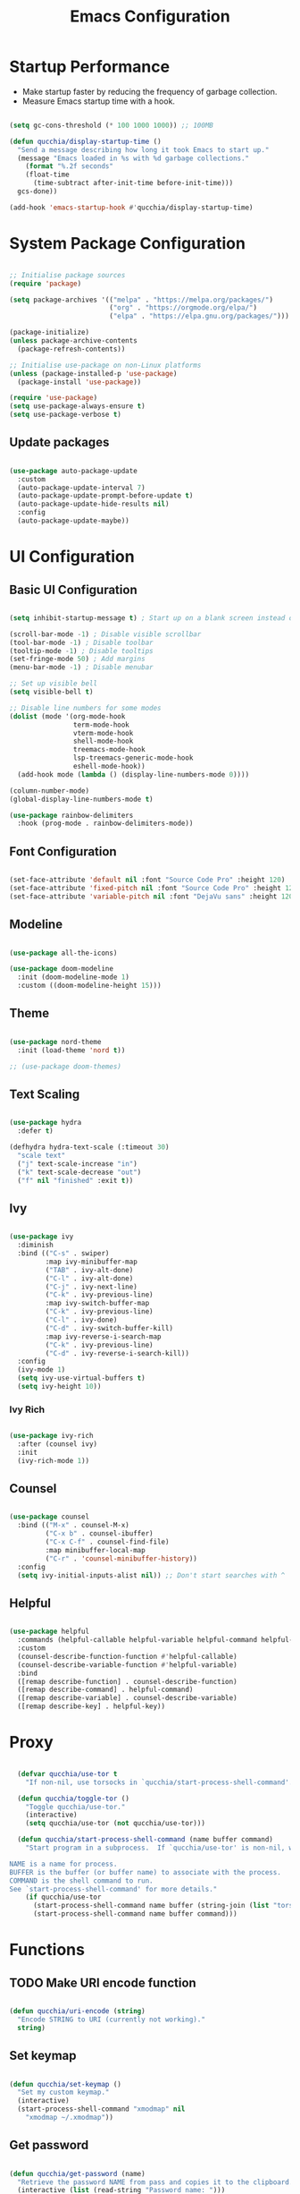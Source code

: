 #+title:Emacs Configuration
#+PROPERTY: header-args:emacs-lisp :tangle ./.emacs.d/init.el :mkdirp yes

* Startup Performance

- Make startup faster by reducing the frequency of garbage collection.
- Measure Emacs startup time with a hook.

#+begin_src emacs-lisp

(setq gc-cons-threshold (* 100 1000 1000)) ;; 100MB

(defun qucchia/display-startup-time ()
  "Send a message describing how long it took Emacs to start up."
  (message "Emacs loaded in %s with %d garbage collections."
    (format "%.2f seconds"
    (float-time
      (time-subtract after-init-time before-init-time)))
  gcs-done))

(add-hook 'emacs-startup-hook #'qucchia/display-startup-time)

#+end_src

* System Package Configuration

#+begin_src emacs-lisp

  ;; Initialise package sources
  (require 'package)

  (setq package-archives '(("melpa" . "https://melpa.org/packages/")
                           ("org" . "https://orgmode.org/elpa/")
                           ("elpa" . "https://elpa.gnu.org/packages/")))

  (package-initialize)
  (unless package-archive-contents
    (package-refresh-contents))

  ;; Initialise use-package on non-Linux platforms
  (unless (package-installed-p 'use-package)
    (package-install 'use-package))

  (require 'use-package)
  (setq use-package-always-ensure t)
  (setq use-package-verbose t)

#+end_src

** Update packages

#+begin_src emacs-lisp

  (use-package auto-package-update
    :custom
    (auto-package-update-interval 7)
    (auto-package-update-prompt-before-update t)
    (auto-package-update-hide-results nil)
    :config
    (auto-package-update-maybe))

#+end_src

* UI Configuration

** Basic UI Configuration

#+begin_src emacs-lisp

  (setq inhibit-startup-message t) ; Start up on a blank screen instead of the startup message

  (scroll-bar-mode -1) ; Disable visible scrollbar
  (tool-bar-mode -1) ; Disable toolbar
  (tooltip-mode -1) ; Disable tooltips
  (set-fringe-mode 50) ; Add margins
  (menu-bar-mode -1) ; Disable menubar

  ;; Set up visible bell
  (setq visible-bell t)

  ;; Disable line numbers for some modes
  (dolist (mode '(org-mode-hook
                  term-mode-hook
                  vterm-mode-hook
                  shell-mode-hook
                  treemacs-mode-hook
                  lsp-treemacs-generic-mode-hook
                  eshell-mode-hook))
    (add-hook mode (lambda () (display-line-numbers-mode 0))))

  (column-number-mode)
  (global-display-line-numbers-mode t)

  (use-package rainbow-delimiters
    :hook (prog-mode . rainbow-delimiters-mode))

#+end_src

** Font Configuration

#+begin_src emacs-lisp

  (set-face-attribute 'default nil :font "Source Code Pro" :height 120)
  (set-face-attribute 'fixed-pitch nil :font "Source Code Pro" :height 120)
  (set-face-attribute 'variable-pitch nil :font "DejaVu sans" :height 120 :weight 'regular)

#+end_src

** Modeline

#+begin_src emacs-lisp

  (use-package all-the-icons)

  (use-package doom-modeline
    :init (doom-modeline-mode 1)
    :custom ((doom-modeline-height 15)))

#+end_src

** Theme

#+begin_src emacs-lisp

  (use-package nord-theme
    :init (load-theme 'nord t))

  ;; (use-package doom-themes)

#+end_src

** Text Scaling

#+begin_src emacs-lisp

  (use-package hydra
    :defer t)

  (defhydra hydra-text-scale (:timeout 30)
    "scale text"
    ("j" text-scale-increase "in")
    ("k" text-scale-decrease "out")
    ("f" nil "finished" :exit t))

#+end_src

** Ivy

#+begin_src emacs-lisp

  (use-package ivy
    :diminish
    :bind (("C-s" . swiper)
           :map ivy-minibuffer-map
           ("TAB" . ivy-alt-done)
           ("C-l" . ivy-alt-done)
           ("C-j" . ivy-next-line)
           ("C-k" . ivy-previous-line)
           :map ivy-switch-buffer-map
           ("C-k" . ivy-previous-line)
           ("C-l" . ivy-done)
           ("C-d" . ivy-switch-buffer-kill)
           :map ivy-reverse-i-search-map
           ("C-k" . ivy-previous-line)
           ("C-d" . ivy-reverse-i-search-kill))
    :config
    (ivy-mode 1)
    (setq ivy-use-virtual-buffers t)
    (setq ivy-height 10))

#+end_src

*** Ivy Rich

#+begin_src emacs-lisp

  (use-package ivy-rich
    :after (counsel ivy)
    :init
    (ivy-rich-mode 1))

#+end_src

** Counsel

#+begin_src emacs-lisp

  (use-package counsel
    :bind (("M-x" . counsel-M-x)
           ("C-x b" . counsel-ibuffer)
           ("C-x C-f" . counsel-find-file)
           :map minibuffer-local-map
           ("C-r" . 'counsel-minibuffer-history))
    :config
    (setq ivy-initial-inputs-alist nil)) ;; Don't start searches with ^

#+end_src

** Helpful

#+begin_src emacs-lisp

  (use-package helpful
    :commands (helpful-callable helpful-variable helpful-command helpful-key)
    :custom
    (counsel-describe-function-function #'helpful-callable)
    (counsel-describe-variable-function #'helpful-variable)
    :bind
    ([remap describe-function] . counsel-describe-function)
    ([remap describe-command] . helpful-command)
    ([remap describe-variable] . counsel-describe-variable)
    ([remap describe-key] . helpful-key))

#+end_src

* Proxy

#+begin_src emacs-lisp

  (defvar qucchia/use-tor t
    "If non-nil, use torsocks in `qucchia/start-process-shell-command'.")
  
  (defun qucchia/toggle-tor ()
    "Toggle qucchia/use-tor."
    (interactive)
    (setq qucchia/use-tor (not qucchia/use-tor)))
  
  (defun qucchia/start-process-shell-command (name buffer command)
    "Start program in a subprocess.  If `qucchia/use-tor' is non-nil, wrap it in torsocks.

NAME is a name for process.
BUFFER is the buffer (or buffer name) to associate with the process.
COMMAND is the shell command to run.
See `start-process-shell-command' for more details."
    (if qucchia/use-tor
      (start-process-shell-command name buffer (string-join (list "torsocks " command)))
      (start-process-shell-command name buffer command)))

#+end_src

* Functions

** TODO Make URI encode function

#+begin_src emacs-lisp

(defun qucchia/uri-encode (string)
  "Encode STRING to URI (currently not working)."
  string)

#+end_src

** Set keymap

#+begin_src emacs-lisp

  (defun qucchia/set-keymap ()
    "Set my custom keymap."
    (interactive)
    (start-process-shell-command "xmodmap" nil
      "xmodmap ~/.xmodmap"))

#+end_src

** Get password

#+begin_src emacs-lisp

  (defun qucchia/get-password (name)
    "Retrieve the password NAME from pass and copies it to the clipboard."
    (interactive (list (read-string "Password name: ")))
    (start-process-shell-command "pass" nil
    (string-join
      (list
        "pass -c "
        name
        " | xclip -selection clipboard"))))

#+end_src

* Keybindings

#+begin_src emacs-lisp

  (global-set-key (kbd "<escape>") 'keyboard-escape-quit)
  
#+end_src

** Which key

#+begin_src emacs-lisp

  (use-package which-key
    :defer 0
    :diminish which-key-mode
    :config
    (which-key-mode)
    (setq which-key-idle-delay 0.3))

#+end_src

** General

https://github.com/noctuid/general.el

#+begin_src emacs-lisp :noweb yes

  (use-package general
    :after evil
    :config
    (general-create-definer qucchia/leader-keys
      :keymaps '(normal insert visual emacs)
      :prefix "SPC"
      :global-prefix "C-SPC")

    (qucchia/leader-keys
      "."   '((lambda ()
                (interactive)
                (insert-char ?·))
              :which-key "middle dot")
      <<bookmark-bindings>>
      "c"   '(org-capture :which-key "capture")
      <<directory-bindings>>
      "C-h" '(org-shiftleft :which-key "shift left")
      "C-j" '(org-shiftdown :which-key "shift down")
      "C-k" '(org-shiftup :which-key "shift up")
      "C-l" '(org-shiftright :which-key "shift right")
      <<open-bindings>>
      <<mail-bindings>>
      "k"   '(counsel-descbinds :which-key "keybindings")
      "p"   '(emms-pause :which-key "pause music")
      "C-p" '(qucchia/get-password :which-key "password")
      "t"   '(:ignore t :which-key "toggle")
      "te"  '(emms-mode-line-toggle :which-key "emms modeline")
      "tp"  '(qucchia/toggle-tor :which-key "proxy")
      "tt"  '(counsel-load-theme :which-key "choose theme")
      "ts"  '(hydra-text-scale/body :which-key "scale text")
      <<search-bindings>>
      "u"   '(browse-url :which-key "url")
      "x"   '(qucchia/set-keymap :which-key "set keymap")
      "y"   '(counsel-yank-pop :which-key "yank"))

    (general-define-key
     "C-M-n" 'counsel-switch-buffer
     "<pause>" 'emms-pause))

#+end_src

*** Bookmarks

#+begin_src emacs-lisp :noweb-ref bookmark-bindings :tangle no

  "b"   '(:ignore t :which-key "bookmark")

  "bc"  '(:ignore t :which-key "classroom")
  "bca" '((lambda ()
            (interactive)
            (browse-url "https://classroom.google.com/u/1/h"))
          :which-key "english")
  "bcc" '((lambda ()
            (interactive)
            (browse-url "https://classroom.google.com/u/1/c/Mzg5NzM5MTU1NzE1"))
          :which-key "catalan")
  "bcd" '((lambda ()
            (interactive)
            (browse-url "https://classroom.google.com/u/1/c/MTY0ODg2NDY5MjAx"))
          :which-key "dibuix")
  "bce" '((lambda ()
            (interactive)
            (browse-url "https://classroom.google.com/u/1/c/Mzg5NzcxMzA1ODQ1"))
          :which-key "spanish")
  "bcf" '((lambda ()
            (interactive)
            (browse-url "https://classroom.google.com/u/1/c/Mzg5OTkwODAzNjYz"))
          :which-key "p.e.")
  "bcl" '((lambda ()
            (interactive)
            (browse-url "https://classroom.google.com/u/1/c/MzIwODUyMDAyNTQw"))
          :which-key "philosophy")
  "bcm" '((lambda ()
            (interactive)
            (browse-url "https://classroom.google.com/u/1/c/MzIwNjgyODcyMDM4"))
          :which-key "cmc")
  "bcq" '((lambda ()
            (interactive)
            (browse-url "https://classroom.google.com/u/1/c/MzkwMjkzNzQ0Mjc3"))
          :which-key "maths")
  "bct" '((lambda ()
            (interactive)
            (browse-url "https://classroom.google.com/u/1/c/MzkwMjMwODAxMTM4"))
          :which-key "technology")
  "bcu" '((lambda ()
            (interactive)
            (browse-url "https://classroom.google.com/u/1/c/MzU2OTczMzczMDU3"))
          :which-key "tutoria")
  "bcy" '((lambda ()
            (interactive)
            (browse-url "https://classroom.google.com/u/1/c/MzIwNjE5OTE2ODMz"))
          :which-key "physics")

  "bd"  '((lambda ()
            (interactive)
            (browse-url "https://discord.com/app"))
          :which-key "discord")

  "bf"  '(:ignore t :which-key "firefox")
  "bfp" '((lambda ()
            (interactive)
            (browse-url "about:preferences"))
          :which-key "preferences")

  "bg"  '((lambda ()
            (interactive)
            (browse-url "https://codeberg.org"))
          :which-key "codeberg")
  "bm"  '((lambda ()
            (interactive)
            (browse-url "https://moodle.ins-mediterrania.cat/login/index.php"))
          :which-key "moodle")
  "bw"  '((lambda ()
            (interactive)
            (browse-url "https://web.whatsapp.com"))
          :which-key "whatsapp")
  "by"  '((lambda ()
            (interactive)
            (browse-url "https://www.youtube.com"))
          :which-key "youtube")

#+end_src

*** Directories

#+begin_src emacs-lisp :noweb-ref directory-bindings :tangle no

  "d"  '(:ignore t :which-key "directory")
  "d~" '((lambda ()
           (interactive)
           (dired "~/"))
         :which-key "home")
  "d." '((lambda ()
           (interactive)
           (dired dotfiles-folder))
         :which-key "dotfiles")
  "dd" '((lambda ()
           (interactive)
           (dired "~/Downloads"))
         :which-key "downloads")
  "dD" '((lambda ()
           (interactive)
           (dired "~/Documents"))
         :which-key "documents")
  "dm" '((lambda ()
           (interactive)
           (dired "~/Music"))
         :which-key "music")
  "dp" '((lambda ()
           (interactive)
           (dired "~/Projects"))
         :which-key "projects")

#+end_src

*** Open app

#+begin_src emacs-lisp :noweb-ref open-bindings :tangle no

  "o"     '(:ignore t :which-key "open")
  "oa"    '(org-agenda :which-key "agenda")
  "oe"    '(emms :which-key "emms")
  "o C-e" '(eshell :which-key "eshell")
  "of"    '((lambda ()
              (interactive)
              (start-process-shell-command "firefox" "*Firefox log*" "firefox"))
            :which-key "firefox")
  "oi"    '(ibuffer :which-key "ibuffer")
  "os"    '(shell :which-key "shell")
  "ot"    '(term :which-key "term")
  "ov"    '(vterm :which-key "vterm")
  "o C-v" '((lambda ()
              (interactive)
              (qucchia/start-process-shell-command "vimb" "*Vimb log*" "vimb"))
            :which-key "vimb")

#+end_src

*** Search

#+begin_src emacs-lisp :noweb-ref search-bindings :tangle no

  "s"  '(:ignore t :which-key search)
  "sc" '((lambda (term)
           (interactive (list (qucchia/uri-encode (read-string "DIEC "))))
           (browse-url (string-join (list "https://dlc.iec.cat/Results?DecEntradaText=" term))))
         :which-key "diec")
  "sd" '((lambda (term)
           (interactive (list (qucchia/uri-encode (read-string "DuckDuckGo "))))
           (browse-url (string-join (list "https://duckduckgo.com/?q=" term))))
         :which-key "duckduckgo")
  "sm" '((lambda (term)
           (interactive (list (qucchia/uri-encode (read-string "MDN "))))
           (browse-url (string-join (list "https://developer.mozilla.org/en-US/search?q=" term))))
         :which-key "mdn")
  "sr" '((lambda (term)
           (interactive (list (qucchia/uri-encode (read-string "RAE "))))
           (browse-url (string-join (list "https://dle.rae.es/" term))))
         :which-key "rae")
  "ss" '((lambda (term)
           (interactive (list (qucchia/uri-encode (read-string "StartPage "))))
           (browse-url (string-join (list "https://www.startpage.com/do/dsearch?query=" term))))
         :which-key "startpage")
  "sw" '((lambda (term)
           (interactive (list (qucchia/uri-encode (read-string "SwissCows "))))
           (browse-url (string-join (list "https://swisscows.com/web?query=" term))))
         :which-key "swisscows")
  "sy" '((lambda (term)
           (interactive (list (qucchia/uri-encode (read-string "YouTube "))))
           (browse-url (string-join (list "https://www.youtube.com/results?search_query=" term))))
         :which-key "youtube")

#+end_src

*** Mail

#+begin_src emacs-lisp :noweb-ref mail-bindings :tangle no

  "m"  '(:ignore t :which-key "mail")
  "mc" '(mu4e-compose-new :which-key "compose")
  "mm" '(mu4e :which-key "open")
  "ms" '(mu4e-update-mail-and-index :which-key "sync")

#+end_src

** Evil

#+begin_src emacs-lisp

  (use-package evil
    :init
    (setq evil-want-integration t)
    (setq evil-want-keybinding nil)
    (setq evil-want-C-u-scroll t)
    (setq evil-want-C-i-jump nil)
    :config
    (evil-mode 1)
    (define-key evil-insert-state-map (kbd "C-g") 'evil-normal-state)

    ;; Use visual line motions even outside of visual-line-mode buffers
    (evil-global-set-key 'motion "j" 'evil-next-visual-line)
    (evil-global-set-key 'motion "k" 'evil-previous-visual-line)

    (evil-set-initial-state 'messages-buffer-mode 'normal)
    (evil-set-initial-state 'dashboard-mode 'normal))

  (use-package evil-collection
    :after evil
    :config
    (evil-collection-init))

#+end_src

* Org Mode

** Setup

#+begin_src emacs-lisp

  (defun qucchia/org-mode-setup ()
    "Setup Org mode."
    (org-indent-mode)
    (variable-pitch-mode 1)
    (visual-line-mode 1))

#+end_src

** Font Setup

#+begin_src emacs-lisp

  (defun qucchia/org-font-setup ()
    "Setup Org mode fonts."
    ;; Replace list hypens with dots
    (font-lock-add-keywords 'org-mode
                            '(("^ *\\([-]\\) "
                               (0 (prog1 () (compose-region (match-beginning 1) (match-end 1) "•"))))))

    (dolist (face '((org-level-1 . 1.2)
                    (org-level-2 . 1.1)
                    (org-level-3 . 1.05)
                    (org-level-4 . 1.0)
                    (org-level-5 . 1.1)
                    (org-level-6 . 1.1)
                    (org-level-7 . 1.1)
                    (org-level-8 . 1.1)))
      (set-face-attribute (car face) nil :font "DejaVu sans" :weight 'regular :height (cdr face)))

    ;; Ensure that anything that should be fixed pitch in Org mode appears that way
    (set-face-attribute 'org-block nil :foreground nil :inherit 'fixed-pitch)
    (set-face-attribute 'org-table nil :inherit '(org-hide fixed-pitch))
    (set-face-attribute 'org-verbatim nil :inherit '(shadow fixed-pitch))
    (set-face-attribute 'org-special-keyword nil :inherit '(font-lock-comment-face fixed-pitch))
    (set-face-attribute 'org-meta-line nil :inherit '(font-lock-comment-face fixed-pitch))
    (set-face-attribute 'org-checkbox nil :inherit 'fixed-pitch))

#+end_src

** Use Package

#+begin_src emacs-lisp

  (use-package org
    :pin org
    :commands (org-capture org-agenda)
    :hook (org-mode . qucchia/org-mode-setup)
    :config
    (setq org-ellipsis " ▾")

    (setq org-agenda-start-with-log-mode t)
    (setq org-log-done 'time)
    (setq org-log-into-drawer t)

    (setq org-agenda-files
          '("~/Documents/life/Tasks.org"
            ;; "~/Documents/life/Habits.org"
            "~/Documents/life/Birthdays.org"))

    (require 'org-habit)
    (add-to-list 'org-modules 'org-habit)
    (setq org-habit-graph-column 60)

    (setq org-todo-keywords
          '((sequence "TODO(t)" "NEXT(n)" "|" "DONE(d!)")
            (sequence "BACKLOG(b)" "PLAN(p)" "READY(r)" "ACTIVE(a)" "REVIEW(v)" "WAIT(w@/!)" "HOLD(h)" "|" "COMPLETED(c)" "CANC(k@)")))

    (setq org-refile-targets
          '(("Archive.org" :maxlevel . 1)
            ("Tasks.org" :maxlevel . 1)))

    ;; Save Org buffers after refiling
    (advice-add 'org-refile :after 'org-save-all-org-buffers)

    (setq org-tag-alist
          '((:startgroup)
                                          ;Put mutually exclusive tags here
            (:endgroup)
            ("@errand" . ?E)
            ("@home" . ?H)
            ("@work" . ?W)
            ("@school" . ?S)
            ("@coding" . ?C)
            ("@personal" . ?P)
            ("agenda" . ?a)
            ("planning" . ?p)
            ("note" . ?n)
            ("reading" . ?r)
            ("organisation" . ?o)
            ("spiritual" . ?s)
            ("setup" . ?t)
            ("health" . ?h)
            ("idea" . ?i)))

    ;; Configure custom agenda views
    (setq org-agenda-custom-commands
          '(("d" "Dashboard"
             ((agenda "" ((org-deadline-warning-days 7)))
              (todo "NEXT"
                    ((org-agenda-overriding-header "Next Tasks")))
              (tags-todo "agenda/ACTIVE" ((org-agenda-overriding-header "Active Projects")))))

            ("n" "Next Tasks"
             ((todo "NEXT"
                    ((org-agenda-overriding-header "Next Tasks")))))

            ("W" "Work Tasks" tags-todo "+@school")

            ;; Low-effort next actions
            ("e" tags-todo "+TODO=\"NEXT\"+Effort<156+Effort>0"
             ((org-agenda-overriding-header "Low Effort Tasks")
              (org-agenda-max-todos 20)
              (org-agenda-files org-agenda-files)))

            ("w" "Workflow Status"
             ((todo "WAIT"
                    ((org-agenda-overriding-header "Waiting on External")
                     (org-agenda-files org-agenda-files)))
              (todo "REVIEW"
                    ((org-agenda-overriding-header "In Review")
                     (org-agenda-files org-agenda-files)))
              (todo "PLAN"
                    ((org-agenda-overriding-header "In Planning")
                     (org-agenda-todo-list-sublevels nil)
                     (org-agenda-files org-agenda-files)))
              (todo "BACKLOG"
                    ((org-agenda-overriding-header "Project Backlog")
                     (org-agenda-todo-list-sublevels nil)
                     (org-agenda-files org-agenda-files)))
              (todo "READY"
                    ((org-agenda-overriding-header "Ready for Work")
                     (org-agenda-files org-agenda-files)))
              (todo "ACTIVE"
                    ((org-agenda-overriding-header "Active Projects")
                     (org-agenda-files org-agenda-files)))
              (todo "COMPLETED"
                    ((org-agenda-overriding-header "Completed Projects")
                     (org-agenda-files org-agenda-files)))
              (todo "CANC"
                    ((org-agenda-overriding-header "Cancelled Projects")
                     (org-agenda-files org-agenda-files)))))))

    (setq org-capture-templates
          `(("t" "Tasks / Projects")
            ("tt" "Task" entry (file+olp "~/Documents/life/Tasks.org" "Inbox")
             "* TODO %?\n %U\n %a\n %i" :empty-lines 1)
            ("ts" "Clocked Entry Subtask" entry (clock)
             "* TODO %?\n %U\n %a\n %i" :empty-lines 1)

            ("j" "Journal Entries")
            ("jj" "Journal" entry
             (file+olp+datetree "~/Documents/life/Journal.org")
             "\n* %<%I:%M %p> - Journal :journal:\n\n%?\n\n"
             :clock-in :clock-resume
             :empty-lines 1)
            ("jm" "Meeting" entry
             (file+olp+datetree "~/Documents/life/Journal.org")
             "* %<%I:%M %p> - %a :meetings:\n\n%?\n\n"
             :clock-in :clock-resume
             :empty-lines 1)

            ("w" "Workflows")
            ("we" "Checking Email" entry (file+olp+datetree "~/Documents/life/Journal.org")
             "* Checking Email :email:\n\n%?" :clock-in :clock-resume :empty-lines 1)

            ("m" "Metrics Capture")
            ("my" "Typing Speed" table-line (file+headline "~/Documents/life/Metrics.org" "Typing Speed")
             "| %U | %^{Speed} | %^{Accuracy} | %^{Program} | %^{Notes} |" :kill-buffer t)))

    (qucchia/org-font-setup))

#+end_src

** Bullets

#+begin_src emacs-lisp

  (use-package org-bullets
    :hook (org-mode . org-bullets-mode)
    :custom
    (org-bullets-bullet-list '("◉" "○" "●" "○" "●" "○" "●")))

#+end_src

** Visual Fill

#+begin_src emacs-lisp

  (defun qucchia/org-visual-mode-fill ()
    "Setup Org mode visual fill."
    (setq visual-fill-column-width 100
          visual-fill-column-center-text t)
    (visual-fill-column-mode 1))

  (use-package visual-fill-column
    :hook (org-mode . qucchia/org-visual-mode-fill))

#+end_src
** Babel Languages

#+begin_src emacs-lisp

  (with-eval-after-load 'org
    (org-babel-do-load-languages
     'org-babel-load-languages
     '((emacs-lisp . t)
       (python . t)
       (js . t)
       (shell . t)))

    (push '("conf-unix" . conf-unix) org-src-lang-modes))

#+end_src

** Structure Templates

#+begin_src emacs-lisp

  (with-eval-after-load 'org
    (require 'org-tempo)
    (add-to-list 'org-structure-template-alist '("src" . "src"))
    (add-to-list 'org-structure-template-alist '("conf" . "src conf"))
    (add-to-list 'org-structure-template-alist '("css" . "src css"))
    (add-to-list 'org-structure-template-alist '("el" . "src emacs-lisp"))
    (add-to-list 'org-structure-template-alist '("html" . "src html"))
    (add-to-list 'org-structure-template-alist '("js" . "src js"))
    (add-to-list 'org-structure-template-alist '("py" . "src python"))
    (add-to-list 'org-structure-template-alist '("sh" . "src shell"))
    (add-to-list 'org-structure-template-alist '("ts" . "src typescript")))

#+end_src

** Auto-tangle Configuration Files

#+begin_src emacs-lisp

  (defun qucchia/org-babel-tangle-config ()
    "Tangle dotfiles on save."
    (when (string-prefix-p (expand-file-name "~/.dotfiles/")
                         (buffer-file-name))
      (let ((org-confirm-babel-evaluate nil))
        (org-babel-tangle))))

  (add-hook 'org-mode-hook (lambda ()
    (add-hook 'after-save-hook #'qucchia/org-babel-tangle-config)))

#+end_src

* Development

** Commenting

#+begin_src emacs-lisp

  (use-package evil-nerd-commenter
    :bind ("M-/" . evilnc-comment-or-uncomment-lines))

#+end_src

** Flycheck

#+begin_src emacs-lisp

  (use-package flycheck
    :init (global-flycheck-mode)
    (add-hook 'after-init-hook #'global-flycheck-mode))

#+end_src

** Languages

*** Language server

https://emacs-lsp.github.io/lsp-mode

#+begin_src emacs-lisp

  (defun qucchia/lsp-mode-setup ()
    "Setup LSP."
    (setq lsp-headerline-breadcrumb-segments '(path-up-to-project file symbols))
    (lsp-headerline-breadcrumb-mode))

  (use-package lsp-mode
    :commands (lsp lsp-deferred)
    :hook ((html-mode . lsp-deferred)
      (js2-mode . lsp-deferred)
      (json-mode . lsp-deferred)
      (typescript-mode . lsp-deferred)
      (php-mode . lsp-deferred)
      (lsp-mode . qucchia/lsp-mode-setup))
    :init
    (setq lsp-keymap-prefix "C-c l")
    (setq read-process-output-max (* 1024 1024)) ;; 1MB
    :config
    (lsp-enable-which-key-integration t))

  (add-to-list 'auto-mode-alist '("\\.html\\'" . html-mode))

  (use-package lsp-ui
    :commands lsp-ui-mode
    :custom
    (lsp-ui-doc-position 'bottom))

  (use-package lsp-treemacs
    :config (lsp-treemacs-sync-mode 1)
    :commands lsp-treemacs-errors-list)

  (use-package lsp-ivy
    :commands lsp-ivy-workspace-symbol)
    
  ;; (use-package dap-mode :after lsp-mode)

#+end_src

*** Prettier

#+begin_src emacs-lisp

  (use-package prettier)
  (use-package prettier-js
    :after prettier)
  (add-hook 'js2-mode-hook 'prettier-js-mode)
  (add-hook 'typescript-mode-hook 'prettier-mode)

#+end_src

*** CSS

#+begin_src emacs-lisp

(setq css-indent-offset 2)

#+end_src

*** Lua

#+begin_src emacs-lisp

  (use-package lua-mode
    :mode "\\.lua\\'")

#+end_src

*** JavaScript

#+begin_src emacs-lisp

  (use-package js2-mode
    :mode "\\.js\\'"
    :config (setq js-indent-level 2))

#+end_src

*** JSON

#+begin_src emacs-lisp

  (use-package json-mode :mode "\\.json\\'")

#+end_src

*** TypeScript

#+begin_src emacs-lisp

  (use-package typescript-mode
    :mode "\\.ts\\'"
    :config
    (setq typescript-indent-level 2))

#+end_src

*** PHP

#+begin_src emacs-lisp

  (use-package php-mode :mode "\\.php\\'")

#+end_src

** Company Mode

#+begin_src emacs-lisp

  (use-package company
    :after lsp-mode
    :hook (lsp-mode . company-mode)
    :bind (:map company-active-map
                ("<tab>" . company-complete-selection))
    (:map lsp-mode-map
          ("<tab>" . company-indent-or-complete-common))
    :custom
    (company-minimum-prefix-length 1)
    (company-idle-delay 0.0))
    
  (use-package company-box
    :hook (company-mode . company-box-mode))

#+end_src

** Projectile

#+begin_src emacs-lisp

  (use-package projectile
    :diminish projectile-mode
    :config (projectile-mode)
    :custom ((projectile-completion-system 'ivy))
    :bind-keymap
    ("C-c p" . projectile-command-map)
    :init
    (when (file-directory-p "~/Projects")
      (setq projectile-project-search-path '("~/Projects")))
    (setq projectile-switch-project-acion #'projectile-dired))

#+end_src

*** Counsel-Projectile

#+begin_src emacs-lisp

  (use-package counsel-projectile
    :init (counsel-projectile-mode))

#+end_src

** Magit

#+begin_src emacs-lisp

  (use-package magit
    :commands (magit magit-status)
    :custom
    (magit-display-buffer-function #'magit-display-buffer-same-window-except-diff-v1))

#+end_src

* Dotfiles

#+begin_src emacs-lisp

  (defvar dotfiles-folder "~/.dotfiles"
    "Directory where the dotfiles repository is stored.")

  (defvar dotfiles-org-files '("Emacs.org" "Desktop.org")
    "List of Org files in dotfiles repository to tangle.")

#+end_src

** Tangle

#+begin_src emacs-lisp
  
  (defun dotfiles-tangle-org-file (&optional org-file)
    "Tangle ORG-FILE relative to the path in the dotfiles folder."
    (interactive)
    (message "File: %s" org-file)
    ;; Suppress prompts and messages
    (let ((org-confirm-babel-evaluate nil)
          (message-log-max nil)
          (inhibit-message t))
      (org-babel-tangle-file (expand-file-name org-file dotfiles-folder))))
  
  (defun dotfiles-tangle-org-files ()
    "Tangle all of the .org dotfiles."
    (interactive)
    (dolist (org-file dotfiles-org-files)
      (dotfiles-tangle-org-file org-file))
    (message "Dotfiles are up to date!"))

#+end_src

** Executables

#+begin_src emacs-lisp

  (defun qucchia/detect-sh-mode ()
  "Enable `sh-mode' if in a .bin folder."
    (message buffer-file-name)
    (when (string-match-p "/.bin/" buffer-file-name)
      (sh-mode)
      (set-file-modes buffer-file-name 493)))

  (add-to-list 'find-file-hook #'qucchia/detect-sh-mode)

#+end_src

** Dired hide dotfiles

This custom function hides all dotfiles unless in the dotfiles repository.

#+begin_src emacs-lisp

  (defun qucchia/dired-hide-dotfiles ()
    "Hide dotfiles unless in the dotfiles repository."
    (when (not (or dired-hide-dotfiles-mode
                 (string-prefix-p
                   (expand-file-name dotfiles-folder)
                   (expand-file-name dired-directory))))
      (dired-hide-dotfiles-mode)))
      
  (defun qucchia/dired-hide-dotfiles-mode-hook ()
    (remove-hook 'dired-after-readin-hook #'dired-hide-dotfiles--hide))
      
#+end_src

* File Management

#+begin_src emacs-lisp

  (use-package dired
    :ensure nil
    :commands (dired dired-jump)
    :custom ((dired-listing-switches "-agho --group-directories-first"))
    :bind (("C-x C-j" . dired-jump))
    :config
    (evil-collection-define-key 'normal 'dired-mode-map
      "h" 'dired-single-up-directory
      "l" 'dired-single-buffer))

  (use-package dired-single
    :commands (dired dired-jump))

  (use-package all-the-icons-dired
    :hook (dired-mode . all-the-icons-dired-mode))

  (use-package dired-open
    :commands (dired dired-jump)
    :config
    (setq dired-open-extensions '(("png" . "display"))))
    
  (use-package dired-hide-dotfiles
    :commands (dired-hide-dotfiles-mode)
    :hook ((dired-after-readin . qucchia/dired-hide-dotfiles)
           (dired-hide-dotfiles-mode . qucchia/dired-hide-dotfiles-mode-hook))
    :config
    (evil-collection-define-key 'normal 'dired-mode-map
      "H" 'dired-hide-dotfiles-mode))

  (use-package diredfl
    :hook (dired-mode . diredfl-mode))

#+end_src

* Terminals

** term-mode

#+begin_src emacs-lisp

  (use-package term
    :defer t
    :config
    (setq explicit-shell-file-name "bash")
    (setq term-prompt-regexp "^\\w+@\\w+:[^#$%>\n]* $ *"))

  (use-package eterm-256color
    :hook (term-mode . eterm-256color-mode))

#+end_src

** vterm-mode

https://github.com/akermu/emacs-libvterm

#+begin_src emacs-lisp

  (use-package vterm
    :commands vterm
    :config
    (setq vterm-max-scrollback 10000))

#+end_src

** eshell-mode

#+begin_src emacs-lisp

  (use-package exec-path-from-shell
    :after eshell
    :config (exec-path-from-shell-initialize))

  (use-package eshell-git-prompt
    :after eshell)

  (defun qucchia/setup-eshell ()
    "Setup eshell."
    ;; Save command history
    (add-hook 'eshell-pre-command-hook 'eshell-save-some-history)

    ;; Truncate buffer for performance
    (add-to-list 'eshell-output-filter-functions 'eshell-truncate-buffer)

    (evil-define-key '(normal insert visual) eshell-mode-map (kbd "C-r") 'counsel-esh-history)
    (evil-define-key '(normal insert visual) eshell-mode-map (kbd "<home>") 'eshell-bol)
    (evil-normalize-keymaps)

    (setq eshell-history-size 10000
          eshell-buffer-maximum-lines 10000
          eshell-hist-ignoredups t
          eshell-scroll-to-bottom-on-input t))

  (use-package eshell
    :hook (eshell-first-time-mode . qucchia/setup-eshell)
    :config
    (with-eval-after-load 'esh-opt
      (setq eshell-destroy-buffer-when-process-dies t)
      (setq eshell-visual-commands '("htop" "zsh" "vim")))

    (eshell-git-prompt-use-theme 'powerline))

#+end_src

* Email

** Main configuration

#+begin_src emacs-lisp :noweb yes

    (use-package mu4e
      :ensure nil
      :commands (mu4e)
      :load-path "/usr/share/emacs/site-lisp/mu4e/"
      ;; :defer 20
      :config
      ;; This is set to 't' to avoid mail syncing issues when using mbsync
      (setq mu4e-change-filenames-when-moving t)

      ;; Refresh mail using isync every 10 minutes
      (setq mu4e-update-interval (* 10 60))
      (setq mu4e-get-mail-command "mbsync -a")
      (setq mu4e-maildir "~/Mail/")

      (setq mu4e-contexts
            (list
             <<mail-contexts>>))

      ;; Sending mail
      (setq smtpmail-smtp-server "smtp.gmail.com"
            smtpmail-smtp-service 465
            smtpmail-stream-type 'ssl
            message-send-mail-function 'smtpmail-send-it
            mu4e-compose-format-flowed t)

      (setq mu4e-bookmarks
            '((:name "Unread messages" :query "flag:unread AND NOT flag:trashed" :key ?u)
              (:name "All inboxes" :query "maildir:/^.*/Inbox/" :key ?i)
              (:name "Today's messages" :query "date:today..now" :key ?t)
              (:name "Last 7 days" :query "date:7d..now" :hide-unread t :key ?w)
              (:name "Messages with images" :query "mime:image/*" :key ?p))))

#+end_src

** Personal account

#+begin_src emacs-lisp :noweb-ref mail-contexts :tangle no

  (make-mu4e-context
   :name "Personal"
   :match-func
   (lambda (msg)
     (when msg
       (string-prefix-p "/Personal" (mu4e-message-field msg :maildir))))
   :vars '((user-mail-address . "yijods@gmail.com")
           (user-full-name . "qucchia")
           (mu4e-compose-signature . "qucchia")
           (mu4e-drafts-folder . "/Personal/[Gmail]/Drafts")
           (mu4e-sent-folder . "/Personal/[Gmail]/Sent Mail")
           (mu4e-refile-folder . "/Personal/[Gmail]/All Mail")
           (mu4e-trash-folder . "/Personal/[Gmail]/Trash")
           (mu4e-maildir-shortcuts
            (:maildir "/Personal/Inbox"             :key ?i)
            (:maildir "/Personal/[Gmail]/Sent Mail" :key ?s)
            (:maildir "/Personal/[Gmail]/Trash"     :key ?b)
            (:maildir "/Personal/[Gmail]/Drafts"    :key ?d)
            (:maildir "/Personal/[Gmail]/All Mail"  :key ?a))))

#+end_src

** School account

#+begin_src emacs-lisp :noweb-ref mail-contexts :tangle no

  (make-mu4e-context
   :name "School"
   :match-func
   (lambda (msg)
     (when msg
       (string-prefix-p "/School" (mu4e-message-field msg :maildir))))
   :vars '((user-mail-address . "timothydavid.skipper@alumnat.ins-mediterrania.cat")
           (user-full-name . "Timothy D. Skipper")
           (mu4e-compose-signature . "Timothy D. Skipper")
           (mu4e-drafts-folder . "/School/[Gmail]/Drafts")
           (mu4e-sent-folder . "/School/[Gmail]/Sent Mail")
           (mu4e-refile-folder . "/School/[Gmail]/All Mail")
           (mu4e-trash-folder . "/School/[Gmail]/Trash")
           (mu4e-maildir-shortcuts
            (:maildir "/School/Inbox"             :key ?i)
            (:maildir "/School/[Gmail]/Sent Mail" :key ?s)
            (:maildir "/School/[Gmail]/Trash"     :key ?b)
            (:maildir "/School/[Gmail]/Drafts"    :key ?d)
            (:maildir "/School/[Gmail]/All Mail"  :key ?a))))

#+end_src

** Development account

#+begin_src emacs-lisp :noweb-ref mail-contexts :tangle no

  (make-mu4e-context
   :name "Development"
   :match-func
   (lambda (msg)
     (when msg
       (string-prefix-p "/Development" (mu4e-message-field msg :maildir))))
   :vars '((user-mail-address . "qucchia0@gmail.com")
           (user-full-name . "qucchia")
           (mu4e-compose-signature . "qucchia")
           (mu4e-drafts-folder . "/Development/[Gmail]/Drafts")
           (mu4e-sent-folder . "/Development/[Gmail]/Sent Mail")
           (mu4e-refile-folder . "/Development/[Gmail]/All Mail")
           (mu4e-trash-folder . "/Development/[Gmail]/Trash")
           (mu4e-maildir-shortcuts
            (:maildir "/Development/Inbox"             :key ?i)
            (:maildir "/Development/[Gmail]/Sent Mail" :key ?s)
            (:maildir "/Development/[Gmail]/Trash"     :key ?b)
            (:maildir "/Development/[Gmail]/Drafts"    :key ?d)
            (:maildir "/Development/[Gmail]/All Mail"  :key ?a))))

#+end_src

** Work account

#+begin_src emacs-lisp :noweb-ref mail-contexts :tangle no

  (make-mu4e-context
   :name "Work"
   :match-func
   (lambda (msg)
     (when msg
       (string-prefix-p "/Work" (mu4e-message-field msg :maildir))))
   :vars '((user-mail-address . "timothydskipper@gmail.com")
           (user-full-name . "Timothy D. Skipper")
           (mu4e-compose-signature . "Timothy D. Skipper")
           (mu4e-drafts-folder . "/Work/[Gmail]/Drafts")
           (mu4e-sent-folder . "/Work/[Gmail]/Sent Mail")
           (mu4e-refile-folder . "/Work/[Gmail]/All Mail")
           (mu4e-trash-folder . "/Work/[Gmail]/Trash")
           (mu4e-maildir-shortcuts
            (:maildir "/Work/Inbox"             :key ?i)
            (:maildir "/Work/[Gmail]/Sent Mail" :key ?s)
            (:maildir "/Work/[Gmail]/Trash"     :key ?b)
            (:maildir "/Work/[Gmail]/Drafts"    :key ?d)
            (:maildir "/Work/[Gmail]/All Mail"  :key ?a))))

#+end_src

* Other
** EMMS

#+begin_src emacs-lisp

  (use-package emms
    :config
    (emms-all)
    (emms-default-players)
    :custom
    (emms-source-file-default-directory "~/Music/"))

#+end_src

** Lookup Password function

#+begin_src emacs-lisp

  (defun qucchia/lookup-password (&rest keys)
    "Lookup password from auth source."
    (let ((result (apply #'auth-source-search keys)))
     (if result
         (funcall (plist-get (car result) :secret))
       nil)))

#+end_src

